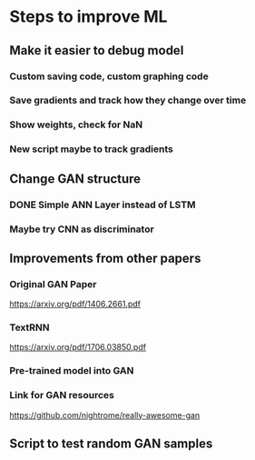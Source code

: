 * Steps to improve ML
** Make it easier to debug model
*** Custom saving code, custom graphing code
*** Save gradients and track how they change over time
*** Show weights, check for NaN
*** New script maybe to track gradients
** Change GAN structure
*** DONE Simple ANN Layer instead of LSTM
*** Maybe try CNN as discriminator
** Improvements from other papers
*** Original GAN Paper
https://arxiv.org/pdf/1406.2661.pdf
*** TextRNN
https://arxiv.org/pdf/1706.03850.pdf
*** Pre-trained model into GAN
*** Link for GAN resources
https://github.com/nightrome/really-awesome-gan
** Script to test random GAN samples
